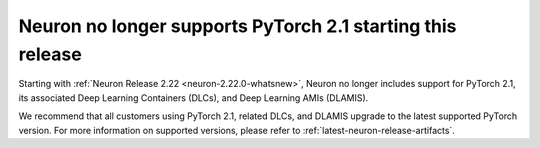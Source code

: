 .. post:: April 3, 2025
    :language: en
    :tags: announce-no-longer-support-pytorch-version

.. _announce-no-longer-support-pytorch-2-1:

Neuron no longer supports PyTorch 2.1 starting this release
------------------------------------------------------------

Starting with :ref:`Neuron Release 2.22 <neuron-2.22.0-whatsnew>`, Neuron no longer includes support for PyTorch 2.1, its associated Deep Learning Containers (DLCs), and Deep Learning AMIs (DLAMIS).

We recommend that all customers using PyTorch 2.1, related DLCs, and DLAMIS upgrade to the latest supported PyTorch version. For more information on supported versions, please refer to :ref:`latest-neuron-release-artifacts`.
